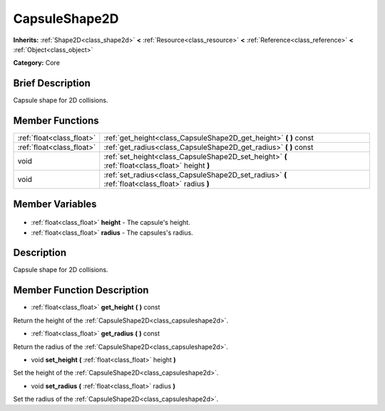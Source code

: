 .. Generated automatically by doc/tools/makerst.py in Godot's source tree.
.. DO NOT EDIT THIS FILE, but the CapsuleShape2D.xml source instead.
.. The source is found in doc/classes or modules/<name>/doc_classes.

.. _class_CapsuleShape2D:

CapsuleShape2D
==============

**Inherits:** :ref:`Shape2D<class_shape2d>` **<** :ref:`Resource<class_resource>` **<** :ref:`Reference<class_reference>` **<** :ref:`Object<class_object>`

**Category:** Core

Brief Description
-----------------

Capsule shape for 2D collisions.

Member Functions
----------------

+----------------------------+---------------------------------------------------------------------------------------------------+
| :ref:`float<class_float>`  | :ref:`get_height<class_CapsuleShape2D_get_height>`  **(** **)** const                             |
+----------------------------+---------------------------------------------------------------------------------------------------+
| :ref:`float<class_float>`  | :ref:`get_radius<class_CapsuleShape2D_get_radius>`  **(** **)** const                             |
+----------------------------+---------------------------------------------------------------------------------------------------+
| void                       | :ref:`set_height<class_CapsuleShape2D_set_height>`  **(** :ref:`float<class_float>` height  **)** |
+----------------------------+---------------------------------------------------------------------------------------------------+
| void                       | :ref:`set_radius<class_CapsuleShape2D_set_radius>`  **(** :ref:`float<class_float>` radius  **)** |
+----------------------------+---------------------------------------------------------------------------------------------------+

Member Variables
----------------

  .. _class_CapsuleShape2D_height:

- :ref:`float<class_float>` **height** - The capsule's height.

  .. _class_CapsuleShape2D_radius:

- :ref:`float<class_float>` **radius** - The capsules's radius.


Description
-----------

Capsule shape for 2D collisions.

Member Function Description
---------------------------

.. _class_CapsuleShape2D_get_height:

- :ref:`float<class_float>`  **get_height**  **(** **)** const

Return the height of the :ref:`CapsuleShape2D<class_capsuleshape2d>`.

.. _class_CapsuleShape2D_get_radius:

- :ref:`float<class_float>`  **get_radius**  **(** **)** const

Return the radius of the :ref:`CapsuleShape2D<class_capsuleshape2d>`.

.. _class_CapsuleShape2D_set_height:

- void  **set_height**  **(** :ref:`float<class_float>` height  **)**

Set the height of the :ref:`CapsuleShape2D<class_capsuleshape2d>`.

.. _class_CapsuleShape2D_set_radius:

- void  **set_radius**  **(** :ref:`float<class_float>` radius  **)**

Set the radius of the :ref:`CapsuleShape2D<class_capsuleshape2d>`.


